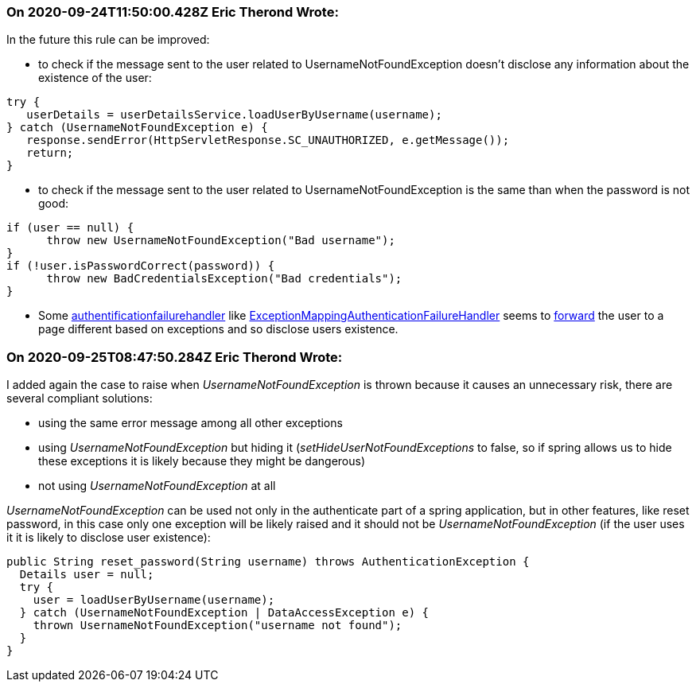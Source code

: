 === On 2020-09-24T11:50:00.428Z Eric Therond Wrote:
In the future this rule can be improved:

* to check if the message sent to the user related to UsernameNotFoundException doesn't disclose any information about the existence of the user:

----
try {    
   userDetails = userDetailsService.loadUserByUsername(username);    
} catch (UsernameNotFoundException e) {    
   response.sendError(HttpServletResponse.SC_UNAUTHORIZED, e.getMessage());    
   return;    
}
----

* to check if the message sent to the user related to UsernameNotFoundException is the same than when the password is not good:

----
if (user == null) {
      throw new UsernameNotFoundException("Bad username");
}
if (!user.isPasswordCorrect(password)) {
      throw new BadCredentialsException("Bad credentials");
}
----

* Some https://www.baeldung.com/spring-security-custom-authentication-failure-handler[authentificationfailurehandler] like https://docs.spring.io/spring-security/site/docs/4.2.15.RELEASE/apidocs/org/springframework/security/web/authentication/ExceptionMappingAuthenticationFailureHandler.html[ExceptionMappingAuthenticationFailureHandler] seems to https://www.programcreek.com/java-api-examples/?code=helloworldtang%2Fspring-boot-cookbook%2Fspring-boot-cookbook-master%2Fapp%2Fsrc%2Fmain%2Fjava%2Fcom%2Ftangcheng%2Fapp%2Fapi%2Frest%2Fconfig%2FSecurityConfig.java[forward] the user to a page different based on exceptions and so disclose users existence. 





=== On 2020-09-25T08:47:50.284Z Eric Therond Wrote:
I added again the case to raise when _UsernameNotFoundException_ is thrown because it causes an unnecessary  risk, there are several compliant solutions:

* using the same error message among all other exceptions
* using _UsernameNotFoundException_ but hiding it (_setHideUserNotFoundExceptions_ to false, so if spring allows us to hide these exceptions it is likely because they might be dangerous)
* not using _UsernameNotFoundException_ at all

_UsernameNotFoundException_ can be used not only in the authenticate part of a spring application, but in other features, like reset password, in this case only one exception will be likely raised and it should not be _UsernameNotFoundException_ (if the user uses it it is likely to disclose user existence):


----
public String reset_password(String username) throws AuthenticationException {
  Details user = null;
  try {
    user = loadUserByUsername(username);
  } catch (UsernameNotFoundException | DataAccessException e) {
    thrown UsernameNotFoundException("username not found");
  }
}
----



